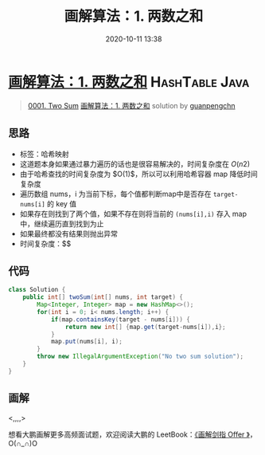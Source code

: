 #+TITLE: 画解算法：1. 两数之和
#+DATE: 2020-10-11 13:38
#+LAST_MODIFIED: 2020-10-11 13:38
#+STARTUP: overview
#+HUGO_WEIGHT: auto
#+HUGO_AUTO_SET_LASTMOD: t
#+EXPORT_FILE_NAME: 0001-two-sum-jie-suan-fa-1-liang-shu-zhi-he-by-guanpengchn
#+HUGO_BASE_DIR:~/G/blog
#+HUGO_SECTION: leetcode
#+HUGO_CATEGORIES:leetcode
#+HUGO_TAGS: Leetcode Algorithms HashTable Java

* [[https://leetcode-cn.com/problems/two-sum/solution/jie-suan-fa-1-liang-shu-zhi-he-by-guanpengchn/][画解算法：1. 两数之和]] :HashTable:Java:
:PROPERTIES:
:VISIBILITY: children
:END:

#+begin_quote
[[https://leetcode-cn.com/problems/two-sum/][0001. Two Sum]] [[https://leetcode-cn.com/problems/two-sum/solution/jie-suan-fa-1-liang-shu-zhi-he-by-guanpengchn/][画解算法：1. 两数之和]] solution by [[https://leetcode-cn.com/u/guanpengchn/][guanpengchn]]
#+end_quote

** 思路
    :PROPERTIES:
    :CUSTOM_ID: 思路
    :END:

- 标签：哈希映射
- 这道题本身如果通过暴力遍历的话也是很容易解决的，时间复杂度在 $O(n2)$
- 由于哈希查找的时间复杂度为 $O(1)$，所以可以利用哈希容器 map
  降低时间复杂度
- 遍历数组 nums，i 为当前下标，每个值都判断map中是否存在
  =target-nums[i]= 的 key 值
- 如果存在则找到了两个值，如果不存在则将当前的 =(nums[i],i)= 存入 map
  中，继续遍历直到找到为止
- 如果最终都没有结果则抛出异常
- 时间复杂度：$$

** 代码
    :PROPERTIES:
    :CUSTOM_ID: 代码
    :END:

#+BEGIN_SRC java
  class Solution {
      public int[] twoSum(int[] nums, int target) {
          Map<Integer, Integer> map = new HashMap<>();
          for(int i = 0; i< nums.length; i++) {
              if(map.containsKey(target - nums[i])) {
                  return new int[] {map.get(target-nums[i]),i};
              }
              map.put(nums[i], i);
          }
          throw new IllegalArgumentException("No two sum solution");
      }
  }
#+END_SRC

** 画解
    :PROPERTIES:
    :CUSTOM_ID: 画解
    :END:

<[[https://pic.leetcode-cn.com/146e209493728cd7b9fd6095c5947300732799db9b28b2f8e497525ea7b31d58-Messages%20Image(1369442164).png]],[[https://pic.leetcode-cn.com/d54dcd98bf9b8f5f5575893a9c253dda04cb177436322a9b41ce89290deb651d-Messages%20Image(3072076888).png]],[[https://pic.leetcode-cn.com/c486f3ff7e4b810dd228acad621aa76899eb39b053723d663fc0359dc1d85fac-Messages%20Image(645062534).png]],[[https://pic.leetcode-cn.com/89121495efbd8b51444cf5a4a1326073e1bd801cd7070a4d82a6897d3c86ba9f-Messages%20Image(2668429756).png]],[[https://pic.leetcode-cn.com/9611f15b036508c66ca99fe3cd3e4f47886f72880ed406e58ad51f008f91e9d8-Messages%20Image(983425875).png]]>

想看大鹏画解更多高频面试题，欢迎阅读大鹏的
LeetBook：[[https://leetcode-cn.com/leetbook/detail/illustrate-lcof/][《画解剑指
Offer 》]]，O(∩_∩)O
